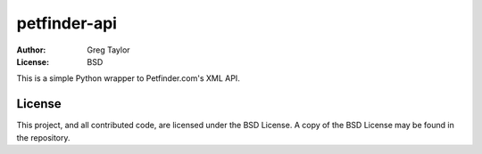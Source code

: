 petfinder-api
=============

:Author: Greg Taylor
:License: BSD

This is a simple Python wrapper to Petfinder.com's XML API.

License
-------

This project, and all contributed code, are licensed under the BSD License.
A copy of the BSD License may be found in the repository.
